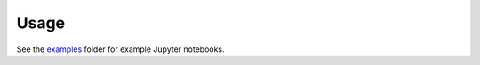 Usage
=====

See the `examples <https://github.com/dmentipl/phantom-setup/tree/master/examples>`_ folder for example Jupyter notebooks.
